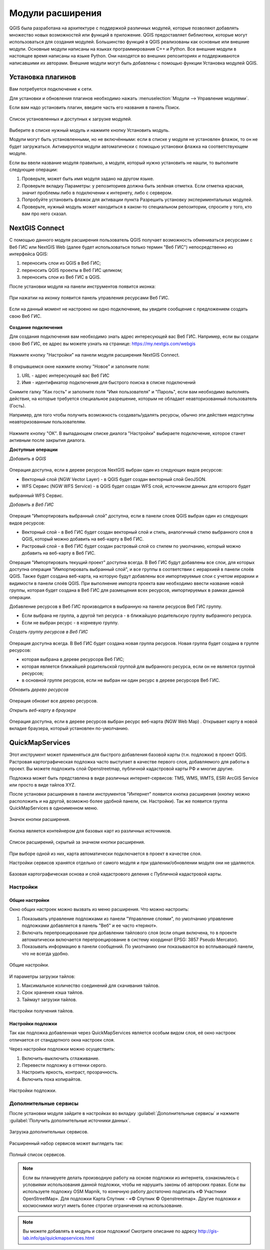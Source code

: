 .. sectionauthor:: Дмитрий Барышников <dmitry.baryshnikov@nextgis.ru>

.. _ngqgis_plugins:
    
Модули расширения
=================

QGIS была разработана на архитектуре с поддержкой различных модулей, которые позволяют 
добавлять множество новых возможностей или функций в приложение. QGIS предоставляет 
библиотеки, которые могут использоваться для создания модулей. 
Большинство функций в QGIS реализованы как основные или внешние модули. 
Основные модули написаны на языках программирования C++ и Python.
Все внешние модули в настоящее время написаны на языке Python. Они находятся во 
внешних репозиториях и поддерживаются написавшими их авторами. Внешние модули могут 
быть добавлены с помощью функции Установка модулей QGIS. 

Установка плагинов
-------------------------

Вам потребуется подключение к сети. 

Для установки и обновления плагинов необходимо нажать :menuselection:`Модули --> Управление модулями`.

Если вам надо установить плагин, введите часть его названия в панель Поиск. 


.. figure:: _static/modules_control.png
   :align: center
   :width: 10cm
   
   Список установленных и доступных к загрузке модулей.

Выберите в списке нужный модуль и нажмите кнопку Установить модуль. 

Модули могут быть установленными, но не включёнными: если в списке у модуля не установлен 
флажок, то он не будет загружаться. Активируются модули автоматически с помощью 
установки флажка на соответствующем модуле.

Если вы ввели название модуля правильно, а модуля, который нужно установить не нашли, 
то выполните следующие операции:

1. Проверьте, может быть имя модуля задано на другом языке.
2. Проверьте вкладку Параметры: у репозиториев должна быть зелёная отметка. Если 
   отметка красная, значит проблемы либо в подключении к интернету, либо с сервером.
3. Попробуйте установить флажок для активации пункта Разрешить установку экспериментальных модулей.
4. Проверьте, нужный модуль может находиться в каком-то специальном репозитории, 
   спросите у того, кто вам про него сказал. 


.. _ngq_ngw_connect:

NextGIS Connect
-------------------------
С помощью данного модуля расширения пользователь QGIS получает возможность обмениваться ресурсами с Веб ГИС или NextGIS Web (далее будет использоваться только термин "Веб ГИС") непосредственно из интерфейса QGIS:

1. переносить слои из QGIS в Веб ГИС;
2. переносить QGIS проекты в Веб ГИС целиком;
3. переносить слои из Веб ГИС в QGIS.

После установки модуля на панели инструментов появится иконка: 

.. figure:: _static/nextgis_connect/logo.png
   :align: center
   :alt: Иконка модуля расширения NextGIS Connect.

При нажатии на иконку появится панель управления ресурсами Веб ГИС.

.. figure:: _static/nextgis_connect/panel.png
   :align: center
   :alt: Панель модуля расширения NextGIS Connect

Если на данный момент не настроено ни одно подключение, вы увидите сообщение с предложением создать свою Веб ГИС.

.. figure:: _static/nextgis_connect/panel-no-connections.png
   :align: center
   :alt: Панель модуля расширения NextGIS Connect при отсутствии подключения

**Создание подключения**

Для создания подключения вам необходимо знать адрес интересующей вас Веб ГИС.
Например, если вы создали свою Веб ГИС, ее адрес вы можете узнать на странице:
https://my.nextgis.com/webgis

.. figure:: _static/nextgis_connect/my_nextgis.png
   :align: center
   :alt: Адрес Веб ГИС

Нажмите кнопку "Настройки" на панели модуля расширения NextGIS Connect.

.. figure:: _static/nextgis_connect/call_settings.png
   :align: center
   :alt: Вызов диалога настроек

В открывшемся окне нажмите кнопку "Новое" и заполните поля:

1. URL - адрес интересующей вас Веб ГИС
2. Имя - идентификатор подключения для быстрого поиска в списке подключений

Снимите галку "Как гость" и заполните поля "Имя пользователя" и "Пароль",
если вам необходимо выполнять действия, на которые требуется специальное разрешение,
которым не обладает неавторизованный пользователь (Гость).

Например, для того чтобы получить возможность создавать/удалять ресурсы, 
обычно эти действия недоступны неавторизованным пользователям. 

.. figure:: _static/nextgis_connect/connection_settings.png
   :align: center
   :alt: Настройки соединения

Нажмите кнопку "ОК". В выпадающем списке диалога "Настройки" выбираете подключение, которое станет активным 
после закрытия диалога.

**Доступные операции**

*Добавить в QGIS*

.. figure:: _static/nextgis_connect/add_to_qgis.png
   :align: center
   :alt: Добавить в QGIS

Операция доступна, если в дереве ресурсов NextGIS выбран один из следующих видов ресурсов:

- Векторный слой (NGW Vector Layer) |resource_vector| - в QGIS будет создан векторный слой GeoJSON.
- WFS Сервис (NGW WFS Service) |resource_wfs| - в QGIS будет создан WFS слой, источником данных для которого будет
выбранный WFS Сервис.

.. |resource_vector| image:: _static/nextgis_connect/resource_vector.png

.. |resource_wfs| image:: _static/nextgis_connect/resource_wfs.png

*Добавить в Веб ГИС*

.. figure:: _static/nextgis_connect/add_to_ngw.png
   :align: center
   :alt: Добавтить в Веб ГИС

Операция "Импортировать выбранный слой" доступна, если в панели слоев QGIS выбран один из следующих видов ресурсов:

- Векторный слой - в Веб ГИС будет создан векторный слой и стиль, аналогичный стилю выбранного слоя в QGIS, который можно добавить на веб-карту в Веб ГИС.
- Растровый слой - в Веб ГИС будет создан растровый слой со стилем по умолчанию, который можно добавить на веб-карту в Веб ГИС.

Операция "Импортировать текущий проект" доступна всегда. В Веб ГИС будут добавлены все слои, для которых доступна
операция "Импортировать выбранный слой", и все группы в соответствии с иерархией в панели слоёв QGIS.
Также будет создана веб-карта, на которую будут добавлены все импортируемые слои с учетом иерархии и видимости в панели слоёв QGIS.
При выполнение импорта проекта вам необходимо ввести название новой группы, которая будет создана в Веб ГИС 
для размещения всех ресурсов, импортируемых в рамках данной операции.

Добавление ресурсов в Веб ГИС производится в выбранную на панели ресурсов Веб ГИС группу.

- Если выбрана не группа, а другой тип ресурса - в ближайшую родительскую группу выбранного ресурса.
- Если не выбран ресурс - в корневую группу.

*Создать группу ресурсов в Веб ГИС*

.. figure:: _static/nextgis_connect/create_group.png
   :align: center
   :alt: Создать новую группу ресурсов

Операция доступна всегда. В Веб ГИС будет создана новая группа ресурсов.
Новая группа будет создана в группе ресурсов:

- которая выбрана в дереве ресурсорв Веб ГИС;
- которая является ближайшей родительской группой для выбранного ресурса, если он не является группой ресурсов;
- в основной группе ресурсов, если не выбран ни один ресурс в дереве ресурсорв Веб ГИС.

*Обновить дерево ресурсов*

.. figure:: _static/nextgis_connect/reload.png
   :align: center
   :alt: Обновить дерево ресурсов

Операция обновит все дерево ресурсов.

*Открыть веб-карту в браузере*

.. figure:: _static/nextgis_connect/open_webmap.png
   :align: center
   :alt: Открыть веб-карту в браузере

Операция доступна, если в дереве ресурсов выбран ресурс веб-карта (NGW Web Map) |resource_webmap|. Открывает карту в новой вкладке браузера,
который установлен по-умолчанию.

.. |resource_webmap| image:: _static/nextgis_connect/resource_webmap.png

.. _ngq_qms:

QuickMapServices
-------------------------

Этот инструмент может применяться для быстрого добавления базовой карты (т.н. подложки) 
в проект QGIS. Растровая картографическая подложка часто выступает в качестве первого 
слоя, добавляемого для работы в проект. Вы можете подложить слой Openstreetmap, 
публичной кадастровой карты РФ и многие другие. 

Подложка может быть представлена в виде различных интернет-сервисов: TMS, WMS, WMTS, 
ESRI ArcGIS Service или просто в виде тайлов XYZ.

После установки расширения в панели инструментов "Интернет" появится кнопка расширения 
(кнопку можно расположить и на другой, возможно более удобной панели, см. Настройки). 
Так же появится группа QuickMapServices в одноименном меню.

.. figure:: _static/modules_Qms-button.png
   :align: center
   :width: 10cm

   Значок кнопки расширения.
   
Кнопка является контейнером для базовых карт из различных источников.

.. figure:: _static/modules_Qms-contrib-4.png
   :align: center
   :width: 10cm

   Список расширений, скрытый за значком кнопки расширения.
   
При выборе одной из них, карта автоматически подключается в проект в качестве слоя. 

Настройки сервисов хранятся отдельно от самого модуля и при удалении/обновлении 
модуля они не удаляются.

.. figure:: _static/modules_Qms-main.jpg
   :align: center
   :width: 10cm
   
   Базовая картографическая основа и слой кадастрового деления с Публичной кадастровой карты.

Настройки
^^^^^^^^^^^^^^^^^^^^^^^^^^^^^^^^^^^^^^^^^^^^^^^^^^^^^^^^^^^^^^

Общие настройки
:::::::::::::::::::::::::::::::::::::::::::::::::::::::::::::::::

Окно общих настроек можно вызвать из меню расширения. Что можно настроить:

1. Показывать управление подложками из панели "Управление слоями", по умолчанию 
   управление подложками добавляется в панель "Веб" и ее часто «теряют».
2. Включать перепроецирование при добавлении тайлового слоя (если опция включена, 
   то в проекте автоматически включается перепроецирование в систему координат 
   EPSG: 3857 Pseudo Mercator).
3. Показывать информацию в панели сообщений. По умолчанию они показываются во 
   всплывающей панели, что не всегда удобно.

.. figure:: _static/modules_Qms-contrib-01.png
   :align: center
   :width: 10cm
   
   Общие настройки.

И параметры загрузки тайлов:

1. Максимальное количество соединений для скачивания тайлов.
2. Срок хранения кэша тайлов.
3. Таймаут загрузки тайлов.

.. figure:: _static/modules_Qms-contrib-02.png
   :align: center
   :width: 10cm
   
   Настройки получения тайлов.

Настройки подложки
:::::::::::::::::::::::::::::::::::::::::::::::::::::::::::::::::

Так как подложка добавленная через QuickMapServices является особым видом слоя, 
её окно настроек отличается от стандартного окна настроек слоя.

Через настройки подложки можно осуществить:

1. Включить-выключить сглаживание.
2. Перевести подложку в оттенки серого.
3. Настроить яркость, контраст, прозрачность.
4. Включить пока копирайтов.

.. figure:: _static/modules_Qms-basemap.png
   :align: center
   :width: 10cm
   
   Настройки подложки.

Дополнительные сервисы
^^^^^^^^^^^^^^^^^^^^^^^^^^^^^^^^^^^^^^^^^^^^^^^^^^^^^^^^^^^^^^

После установки модуля зайдите в настройках во вкладку 
:guilabel:`Дополнительные сервисы` и нажмите 
:guilabel:`Получить дополнительные источники данных`.

.. figure:: _static/modules_Qms-moreservises-1.png
   :align: center
   :width: 10cm
   
   Загрузка дополнительных сервисов.

Расширенный набор сервисов может выглядеть так:

.. figure:: _static/modules_Qms-moreservises-2.png
   :align: center
   :width: 10cm
   
   Полный список сервисов.

.. note::
   Если вы планируете делать производную работу на основе подложки из интернета, 
   ознакомьтесь с условиями использования данной подложки, чтобы не нарушить законы 
   об авторских правах. Если вы используете подложку OSM Mapnik, то конечную работу 
   достаточно подписать «© Участники OpenStreetMap». Для подложки Карта Спутник - 
   «© Спутник © Openstreetmap». Другие подложки и космоснимки могут иметь более строгие 
   ограничения на использование. 


.. note::
   Вы можете добавлять в модуль и свои подложки!
   Смотрите описание по адресу http://gis-lab.info/qa/quickmapservices.html
    
